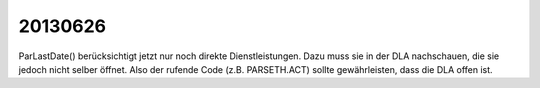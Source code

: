 20130626
=======

ParLastDate() berücksichtigt jetzt nur noch 
direkte Dienstleistungen. Dazu muss sie in der DLA 
nachschauen, die sie jedoch nicht selber öffnet. Also der rufende 
Code (z.B. PARSETH.ACT) sollte gewährleisten, dass die DLA 
offen ist. 
